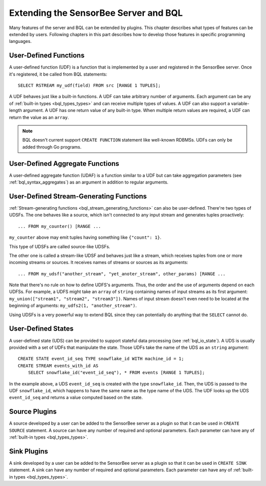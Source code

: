 **************************************
Extending the SensorBee Server and BQL
**************************************

Many features of the server and BQL can be extended by plugins. This chapter
describes what types of features can be extended by users. Following chapters
in this part describes how to develop those features in specific programming
languages.

User-Defined Functions
======================

A user-defined function (UDF) is a function that is implemented by a user and
registered in the SensorBee server. Once it's registered, it be called from
BQL statements::

    SELECT RSTREAM my_udf(field) FROM src [RANGE 1 TUPLES];

A UDF behaves just like a built-in functions. A UDF can take arbitrary number
of arguments. Each argument can be any of :ref:`built-in types <bql_types_types>`
and can receive multiple types of values. A UDF can also support a variable-length
argument. A UDF has one return value of any built-in type. When multiple return
values are required, a UDF can return the value as an ``array``.

.. note::

    BQL doesn't current support ``CREATE FUNCTION`` statement like well-known
    RDBMSs. UDFs can only be added through Go programs.

.. todo:: describe volatility of functions

User-Defined Aggregate Functions
================================

A user-defined aggregate function (UDAF) is a function similar to a UDF but can
take aggregation parameters (see :ref:`bql_syntax_aggregates`) as an argument in
addition to regular arguments.

User-Defined Stream-Generating Functions
========================================

:ref:`Stream-generating functions <bql_stream_generating_functions>` can also
be user-defined. There're two types of UDSFs. The one behaves like a source,
which isn't connected to any input stream and generates tuples proactively::

    ... FROM my_counter() [RANGE ...

``my_counter`` above may emit tuples having something like ``{"count": 1}``.

This type of UDSFs are called source-like UDSFs.

The other one is called a stream-like UDSF and behaves just like a stream, which
receives tuples from one or more incoming streams or sources. It receives names
of streams or sources as its arguments::

    ... FROM my_udsf("another_stream", "yet_anoter_stream", other_params) [RANGE ...

Note that there's no rule on how to define UDFS's arguments. Thus, the order and
the use of arguments depend on each UDFSs. For example, a UDFS might take an
``array`` of ``string`` containing names of input streams as its first argument:
``my_union(["stream1", "stream2", "stream3"])``. Names of input stream doesn't
even need to be located at the beginning of arguments:
``my_udfs2(1, "another_stream")``.

Using UDSFs is a very powerful way to extend BQL since they can potentially do
anything that the ``SELECT`` cannot do.

User-Defined States
===================

A user-defined state (UDS) can be provided to support stateful data processing
(see :ref:`bql_io_state`). A UDS is usually provided with a set of UDFs that
manipulate the state. Those UDFs take the name of the UDS as an ``string``
argument::

    CREATE STATE event_id_seq TYPE snowflake_id WITH machine_id = 1;
    CREATE STREAM events_with_id AS
        SELECT snowflake_id("event_id_seq"), * FROM events [RANGE 1 TUPLES];

In the example above, a UDS ``event_id_seq`` is created with the type
``snowflake_id``. Then, the UDS is passed to the UDF ``snowflake_id``, which
happens to have the same name as the type name of the UDS. The UDF looks up
the UDS ``event_id_seq`` and returns a value computed based on the state.

Source Plugins
==============

A source developed by a user can be added to the SensorBee server as a plugin
so that it can be used in ``CREATE SOURCE`` statement. A source can have any
number of required and optional parameters. Each parameter can have any of
:ref:`built-in types <bql_types_types>`.

Sink Plugins
============

A sink developed by a user can be added to the SensorBee server as a plugin
so that it can be used in ``CREATE SINK`` statement. A sink can have any
number of required and optional parameters. Each parameter can have any of
:ref:`built-in types <bql_types_types>`.
